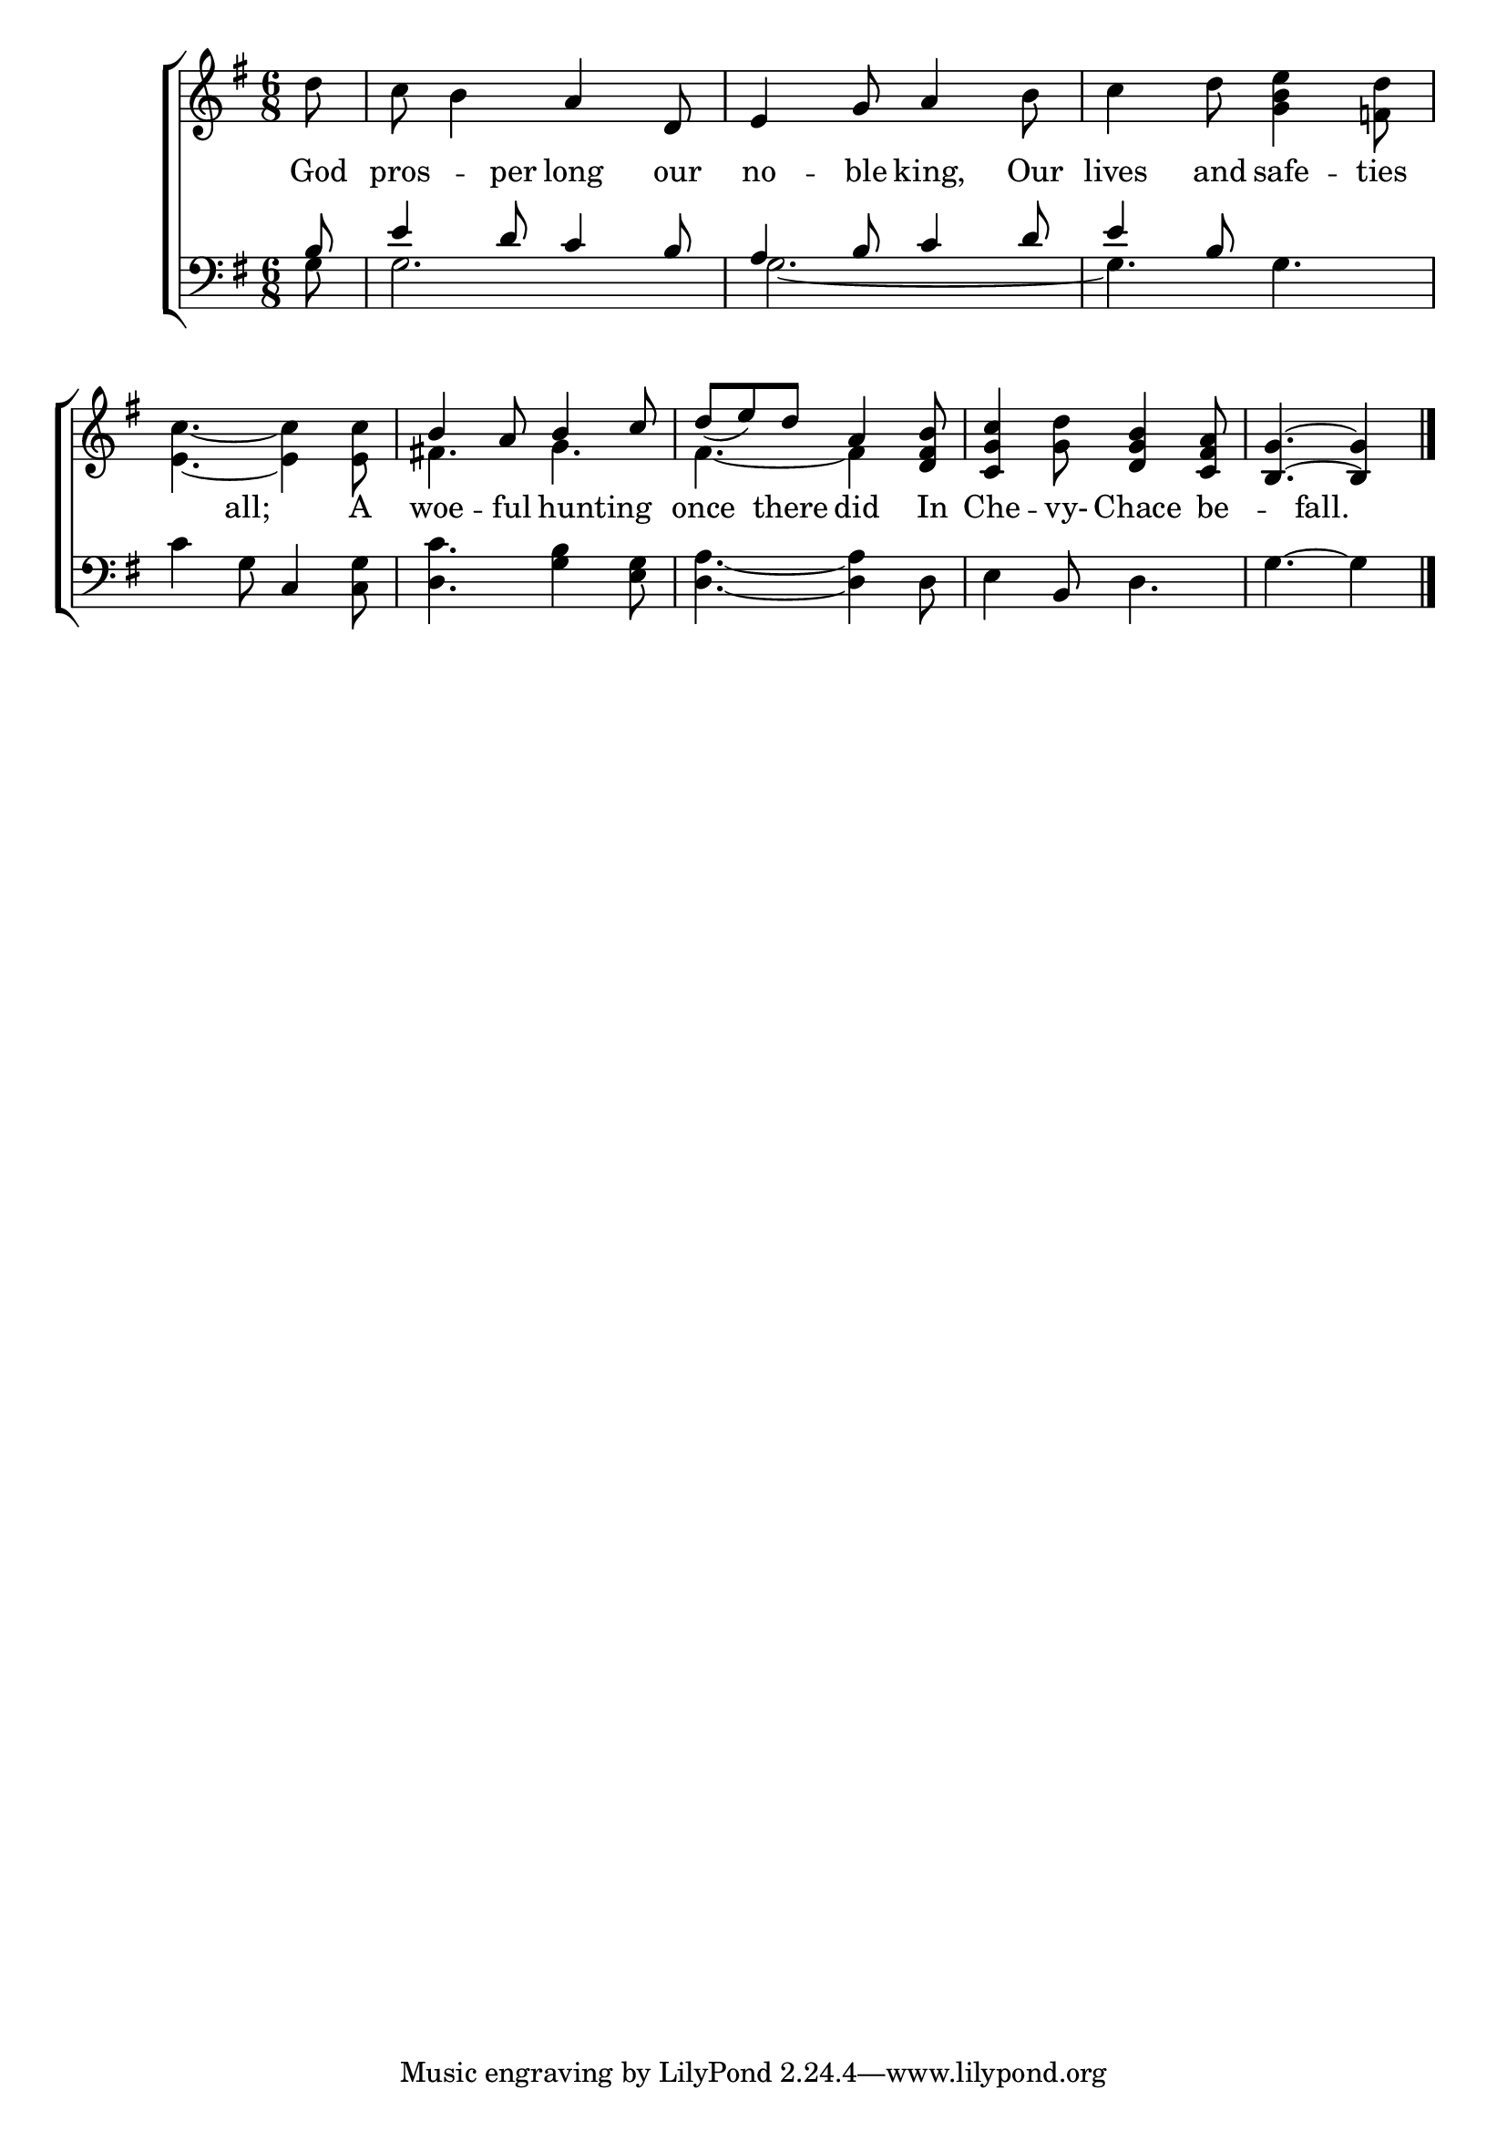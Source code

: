 \version "2.22.0"
\language "english"

global = {
  \time 6/8
  \key g \major
}

sdown = { \override Stem.direction = #down }
sup = { \override Stem.direction = #up }
mBreak = { \break }

\header {
                                %	title = \markup {\medium \caps "Title."}
                                %	poet = ""
                                %	composer = ""

 % meter = \markup {\italic "Smoothly and rather slow."}
                                %	arranger = ""
}
\score {

  \new ChoirStaff {
	<<
      \new Staff = "up"  {
		<<
          \global
          \new 	Voice = "one" 	\fixed c' {
            \voiceOne
            \partial 8 s8 | s4. a4 d8 | e4 g8 a4 s8 | s2. | \mBreak
            s2. | b4 a8 b4 c'8 | d'8_(e'8) d'8 a4 <d fs b>8 | <c g c'>4 s8 <d g b>4 <c fs a>8 | \partial 8*5 <b, g>4.~<b, g>4 \fine | \mBreak

          }	% end voice one
          \new Voice  \fixed c' {
            \voiceTwo
            d'8 | c'8 b4 s4. | s4. s4 b8 | c'4 d'8 <g b e'>4 <f d'>8 |
            <e c'>4.~<e c'>4 <e c'>8 | fs!4. g4. | fs4.~fs4 s8 | s4 <g d'>8 s4. | s4. s4 |

          } % end voice two
		>>
      } % end staff up

      \new Lyrics \lyricmode {	% verse one
        God8 | pros4 -- per8 long4 our8 | no4 -- ble8 king,4 Our8 | lives4 and8 safe4 -- ties8 |
        4 all;8 4 A8 | woe4 -- ful8 8 hunting8 8 | once4 there8 did4 In8 | Che4 -- vy-8 Chace4 be8 -- 4 fall.8 4 |

      }	% end lyrics verse one
      \new   Staff = "down" {
		<<
          \clef bass
          \global
          \new Voice {
            \voiceThree
            b8 | e'4 d'8 c'4 b8 | a4 b8 c'4 d'8 | e'4 b8 s4. |
            s4. c4 s8 | s2.*2 | s4 b,8 s4. | s4. s4 |

          } % end voice three
          \new Voice { % voice four
            \voiceFour
            g8 | g2. | g2.~ | g4. g4. |
            c'4 g8 s4 <c g>8 | <d c'>4. <g b>4 <e g>8 | <d a>4.~<d a>4 d8 | e4 s8 d4. | g4.^~g4 | \fine

          } % end voice four
		>>
      } % end staff down
	>>
  } % end choir staff

  \layout{
    \context{
      \Score {
        \omit  BarNumber
                                %\override LyricText.self-alignment-X = #LEFT
        \override Staff.Rest.voiced-position=0
      }%end score
    }%end context
  }%end layout

}%end score
